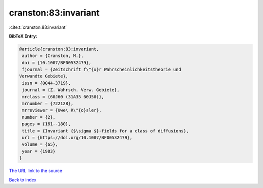 cranston:83:invariant
=====================

:cite:t:`cranston:83:invariant`

**BibTeX Entry:**

.. code-block:: bibtex

   @article{cranston:83:invariant,
    author = {Cranston, M.},
    doi = {10.1007/BF00532479},
    fjournal = {Zeitschrift f\"{u}r Wahrscheinlichkeitstheorie und
   Verwandte Gebiete},
    issn = {0044-3719},
    journal = {Z. Wahrsch. Verw. Gebiete},
    mrclass = {60J60 (31A35 60J50)},
    mrnumber = {722128},
    mrreviewer = {Uwe\ R\"{o}sler},
    number = {2},
    pages = {161--180},
    title = {Invariant {$\sigma $}-fields for a class of diffusions},
    url = {https://doi.org/10.1007/BF00532479},
    volume = {65},
    year = {1983}
   }

`The URL link to the source <ttps://doi.org/10.1007/BF00532479}>`__


`Back to index <../By-Cite-Keys.html>`__
